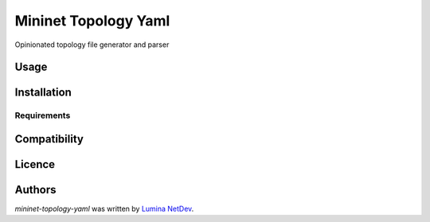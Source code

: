 Mininet Topology Yaml
=====================

.. image:: https://img.shields.io/pypi/v/topology.svg
    :target: https://pypi.python.org/pypi/topology
    :alt: Latest PyPI version

.. image:: https://travis-ci.org/borntyping/cookiecutter-pypackage-minimal.png
   :target: https://travis-ci.org/borntyping/cookiecutter-pypackage-minimal
   :alt: Latest Travis CI build status

Opinionated topology file generator and parser

Usage
-----

Installation
------------

Requirements
^^^^^^^^^^^^

Compatibility
-------------

Licence
-------

Authors
-------

`mininet-topology-yaml` was written by `Lumina NetDev <oss-dev@luminanetworks.com>`_.
